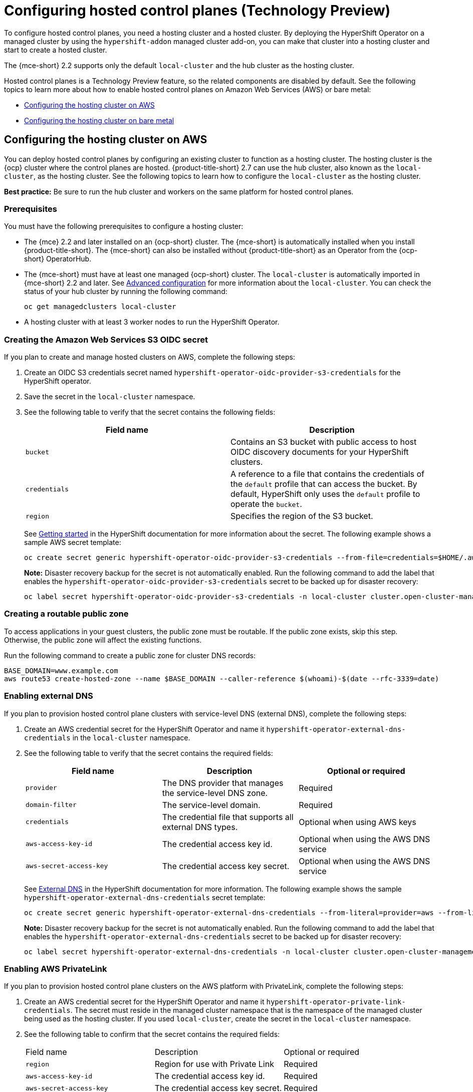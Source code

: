 [#hosted-control-planes-configure]
= Configuring hosted control planes (Technology Preview)

To configure hosted control planes, you need a hosting cluster and a hosted cluster. By deploying the HyperShift Operator on a managed cluster by using the `hypershift-addon` managed cluster add-on, you can make that cluster into a hosting cluster and start to create a hosted cluster. 

The {mce-short} 2.2 supports only the default `local-cluster` and the hub cluster as the hosting cluster.

Hosted control planes is a Technology Preview feature, so the related components are disabled by default. See the following topics to learn more about how to enable hosted control planes on Amazon Web Services (AWS) or bare metal:

* <<hosting-service-cluster-configure-aws,Configuring the hosting cluster on AWS>>
* <<hosting-service-cluster-configure-bm,Configuring the hosting cluster on bare metal>>

[#hosting-service-cluster-configure-aws]
== Configuring the hosting cluster on AWS

You can deploy hosted control planes by configuring an existing cluster to function as a hosting cluster. The hosting cluster is the {ocp} cluster where the control planes are hosted. {product-title-short} 2.7 can use the hub cluster, also known as the `local-cluster`, as the hosting cluster. See the following topics to learn how to configure the `local-cluster` as the hosting cluster.

*Best practice:* Be sure to run the hub cluster and workers on the same platform for hosted control planes.

[#hosting-service-cluster-configure-prereq-aws]
=== Prerequisites

You must have the following prerequisites to configure a hosting cluster: 

* The {mce} 2.2 and later installed on an {ocp-short} cluster. The {mce-short} is automatically installed when you install {product-title-short}. The {mce-short} can also be installed without {product-title-short} as an Operator from the {ocp-short} OperatorHub.

* The {mce-short} must have at least one managed {ocp-short} cluster. The `local-cluster` is automatically imported in {mce-short} 2.2 and later. See xref:../install_upgrade/adv_config_install.adoc#advanced-config-engine[Advanced configuration] for more information about the `local-cluster`. You can check the status of your hub cluster by running the following command:
+
----
oc get managedclusters local-cluster
----

* A hosting cluster with at least 3 worker nodes to run the HyperShift Operator.

[#hosted-create-aws-secret]
=== Creating the Amazon Web Services S3 OIDC secret

If you plan to create and manage hosted clusters on AWS, complete the following steps:

. Create an OIDC S3 credentials secret named `hypershift-operator-oidc-provider-s3-credentials` for the HyperShift operator.

. Save the secret in the `local-cluster` namespace.

. See the following table to verify that the secret contains the following fields:
+
|===
| Field name | Description

| `bucket`
| Contains an S3 bucket with public access to host OIDC discovery documents for your HyperShift clusters.

| `credentials`
| A reference to a file that contains the credentials of the `default` profile that can access the bucket. By default, HyperShift only uses the `default` profile to operate the `bucket`. 

| `region`
| Specifies the region of the S3 bucket.
|===
+
See https://hypershift-docs.netlify.app/getting-started/[Getting started] in the HyperShift documentation for more information about the secret. The following example shows a sample AWS secret template:
+
----
oc create secret generic hypershift-operator-oidc-provider-s3-credentials --from-file=credentials=$HOME/.aws/credentials --from-literal=bucket=<s3-bucket-for-hypershift> --from-literal=region=<region> -n local-cluster
----
+
*Note:* Disaster recovery backup for the secret is not automatically enabled. Run the following command to add the label that enables the `hypershift-operator-oidc-provider-s3-credentials` secret to be backed up for disaster recovery:
+
----
oc label secret hypershift-operator-oidc-provider-s3-credentials -n local-cluster cluster.open-cluster-management.io/backup=true
----

[#hosted-create-public-zone-aws]
=== Creating a routable public zone

To access applications in your guest clusters, the public zone must be routable. If the public zone exists, skip this step. Otherwise, the public zone will affect the existing functions.

Run the following command to create a public zone for cluster DNS records:

----
BASE_DOMAIN=www.example.com
aws route53 create-hosted-zone --name $BASE_DOMAIN --caller-reference $(whoami)-$(date --rfc-3339=date)
----

[#hosted-enable-ext-dns-aws]
=== Enabling external DNS

If you plan to provision hosted control plane clusters with service-level DNS (external DNS), complete the following steps:

. Create an AWS credential secret for the HyperShift Operator and name it `hypershift-operator-external-dns-credentials` in the `local-cluster` namespace.

. See the following table to verify that the secret contains the required fields:
+
|===
| Field name | Description | Optional or required

| `provider`
| The DNS provider that manages the service-level DNS zone.
| Required

| `domain-filter`
| The service-level domain.
| Required

| `credentials`
| The credential file that supports all external DNS types.
| Optional when using AWS keys

| `aws-access-key-id`
| The credential access key id.
| Optional when using the AWS DNS service

| `aws-secret-access-key`
| The credential access key secret.
| Optional when using the AWS DNS service
|===
+
See https://hypershift-docs.netlify.app/how-to/external-dns/[External DNS] in the HyperShift documentation for more information. The following example shows the sample `hypershift-operator-external-dns-credentials` secret template:
+
----
oc create secret generic hypershift-operator-external-dns-credentials --from-literal=provider=aws --from-literal=domain-filter=service.my.domain.com --from-file=credentials=<credentials-file> -n local-cluster
----
+
*Note:* Disaster recovery backup for the secret is not automatically enabled. Run the following command to add the label that enables the `hypershift-operator-external-dns-credentials` secret to be backed up for disaster recovery:
+
----
oc label secret hypershift-operator-external-dns-credentials -n local-cluster cluster.open-cluster-management.io/backup=""
----

[#hosted-enable-private-link]
=== Enabling AWS PrivateLink

If you plan to provision hosted control plane clusters on the AWS platform with PrivateLink, complete the following steps:

. Create an AWS credential secret for the HyperShift Operator and name it `hypershift-operator-private-link-credentials`. The secret must reside in the managed cluster namespace that is the namespace of the managed cluster being used as the hosting cluster. If you used `local-cluster`, create the secret in the `local-cluster` namespace.
+

. See the following table to confirm that the secret contains the required fields:
+
|===
| Field name | Description | Optional or required
| `region`
| Region for use with Private Link
| Required

| `aws-access-key-id`
| The credential access key id.
| Required

| `aws-secret-access-key`
| The credential access key secret.
| Required
|===
+
See https://hypershift-docs.netlify.app/how-to/aws/deploy-aws-private-clusters/[Deploying AWS private clusters] in the HyperShift documentation for more information. The following example shows the sample `hypershift-operator-private-link-credentials` secret template:
+
----
oc create secret generic hypershift-operator-private-link-credentials --from-literal=aws-access-key-id=<aws-access-key-id> --from-literal=aws-secret-access-key=<aws-secret-access-key> --from-literal=region=<region> -n local-cluster
----
+
*Note:* Disaster recovery backup for the secret is not automatically enabled. Run the following command to add the label that enables the `hypershift-operator-private-link-credentials` secret to be backed up for disaster recovery:
+
----
oc label secret hypershift-operator-private-link-credentials -n local-cluster cluster.open-cluster-management.io/backup=""
----

[#hosted-enable-feature-aws]
=== Enabling the hosted control planes feature

The hosted control planes feature is disabled by default. Enabling the feature automatically also enables the `hypershift-addon` managed cluster add-on. You can run the following command to enable the feature:

----
oc patch mce multiclusterengine --type=merge -p '{"spec":{"overrides":{"components":[{"name":"hypershift-preview","enabled": true}]}}}'
----

Run the following command to verify that the `hypershift-preview` and `hypershift-local-hosting` features are enabled in the `MultiClusterEngine` custom resource.

----
oc get mce multiclusterengine -o yaml'
----

[source,yaml]
----
apiVersion: operator.open-cluster-management.io/v1
kind: MultiClusterEngine
metadata:
  name: multiclusterhub
  namespace: multicluster-engine
spec:
  overrides:
    components:
    - name: hypershift-preview
      enabled: true
    - name: hypershift-local-hosting
      enabled: true
----

[#hosted-enable-hypershift-add-on-aws]
==== Manually enabling the hypershift-addon managed cluster add-on for local-cluster

Enabling the hosted control planes feature automatically enables the `hypershift-addon` managed cluster add-on. If you need to enable the `hypershift-addon` managed cluster add-on manually, complete the following steps to use the `hypershift-addon` to install the HyperShift Operator on `local-cluster`:

. Create the `ManagedClusterAddon` HyperShift add-on by creating a file that resembles the following example:
+
[source,yaml]
----
apiVersion: addon.open-cluster-management.io/v1alpha1
kind: ManagedClusterAddOn
metadata:
  name: hypershift-addon
  namespace: local-cluster 
spec:
  installNamespace: open-cluster-management-agent-addon
----

. Apply the file by running the following command:
+
----
oc apply -f <filename>
----
+
Replace `filename` with the name of the file that you created. 

. Confirm that the `hypershift-addon` is installed by running the following command:
+
----
oc get managedclusteraddons -n local-cluster hypershift-addon
----

. If the add-on is installed, the output resembles the following example:
+
----
NAME               AVAILABLE   DEGRADED   PROGRESSING
hypershift-addon   True
----

Your HyperShift add-on is installed and the hosting cluster is available to create and manage HyperShift clusters.

[#hosted-install-cli]
=== Installing the hosted control planes CLI

The hosted control planes (HyperShift) CLI is used to create and manage {ocp-short} hosted control plane clusters. After <<hosted-enable-feature,Enabling the hosted control planes feature>>, you can install the hosted control planes CLI by completing the following steps:

. From the {ocp-short} console, click the *Help icon* > *Command Line Tools*.

. Click *Download hypershift CLI* for your platform.
+
*Note:* The download is only visible if you have enabled the `hypershift-preview` feature.

. Unpack the downloaded archive by running the following command:
+
----
tar xvzf hypershift.tar.gz
----

. Run the following command to make the binary file executable:
+
----
chmod +x hypershift
----

. Run the following command to move the binary file to a directory in your path:
+
----
sudo mv hypershift /usr/local/bin/.
----

You can now use the `hypershift create cluster` command to create and manage hosted clusters. Use the following command to list the available parameters:

----
hypershift create cluster aws --help
----

[#hosting-service-cluster-configure-bm]
== Configuring the hosting cluster on bare metal

To provision hosted control planes on bare metal, you can use the Agent platform. The Agent platform uses the Central Infrastructure Management (CIM) service to add worker nodes to a hosted cluster. For an introduction to the CIM service, see link:https://github.com/openshift/assisted-service/blob/master/docs/hive-integration/kube-api-getting-started.md[Kube API - Getting Started Guide]. Each bare metal host must be started with a Discovery Image that the CIM provides. You can start the hosts manually or through automation by using the Cluster-Baremetal-Operator. After each host starts, it runs an Agent process to discover the host details and complete the installation. An `Agent` custom resource represents each host.

When you create a hosted cluster with the Agent platform, HyperShift installs the Agent CAPI provider in the Hosted Control Plane (HCP) namespace.

When you scale up a node pool, a machine is created. The CAPI provider finds an Agent that is approved, is passing validations, is not currently in use, and meets the requirements that are specified in the node pool specification. You can monitor the installation of an Agent by checking its status and conditions.

When you scale down a node pool, Agents are unbound from the corresponding cluster. Before you can reuse the clusters, you must restart them using the Discovery image to update the number of nodes.

[#hosting-service-cluster-configure-prereq-bm]
=== Prerequisites

You must have the following prerequisites to configure a hosting cluster: 

* {mce} 2.2 and later installed on an {ocp-short} cluster. When you install {product-title-short}, {mce-short} is automatically installed. You can also install {mce-short} without {product-title-short} as an Operator from the {ocp-short} OperatorHub.

* The hosted control planes command line interface (CLI) as a plugin for `oc` to create and manage the hosted cluster in {mce}. To install the CLI, follow the instructions in xref:../hosted_control_planes/configure_hosted.adoc#hosted-install-cli[Installing the hosted control plane CLI.

* {mce} must have at least one managed {ocp-short} cluster. The `local-cluster` is automatically imported in {mce} 2.2 and later. See xref:../install_upgrade/adv_config_install.adoc#advanced-config-engine[Advanced configuration] for more information about the `local-cluster`. You can check the status of your hub cluster by running the following command:
+
----
oc get managedclusters local-cluster
----

[#install-assisted-service-and-hive]
=== Installing the Assisted Service and Hive Operators

If {product-title} is installed, you can skip this step because the Central Infrastructure Management service and Hive Operator are included in that product.

To deploy the Operators, you can use https://github.com/karmab/tasty[tasty], which is a CLI that handles Operators.

. Install tasty by entering the following command:
+
----
curl -s -L https://github.com/karmab/tasty/releases/download/v0.4.0/tasty-linux-amd64 > ./tasty
sudo install -m 0755 -o root -g root ./tasty /usr/local/bin/tasty
----

. Install the Operators by entering the following command:
+
----
tasty install assisted-service-operator hive-operator
----

[#enable-cim-service-hcp]
=== Enable the Central Infrastructure Management service

You need to enable the Central Infrastructure Management service to create hosted clusters in a bare metal environment. See xref:../cluster_lifecycle/create_infra_env.adoc#enble-cim[Enabling the Central Infrastructure Management service] for the procedure. 

[#configure-dns-bm]
=== Configuring DNS

The API Server for the hosted cluster is exposed a `NodePort` service. A DNS entry must exist for `api.${HOSTED_CLUSTER_NAME}.${BASEDOMAIN}` that points to destination where the API Server can be reached.

The DNS entry can be as simple as a record that points to one of the nodes in the management cluster that is running the hosted control plane. The entry can also point to a load balancer that is deployed to redirect incoming traffic to the ingress pods. See link:https://access.redhat.com/documentation/en-us/openshift_container_platform/4.12/html/installing/installing-on-any-platform#installation-load-balancing-user-infra_installing-platform-agnostic[Load balancing requirements for user-provisioned infrastructure] for more information about load balancers.

.Example DNS configuration
----
api.example.krnl.es.    IN A 192.168.122.20
api.example.krnl.es.    IN A 192.168.122.21
api.example.krnl.es.    IN A 192.168.122.22
api-int.example.krnl.es.    IN A 192.168.122.20
api-int.example.krnl.es.    IN A 192.168.122.21
api-int.example.krnl.es.    IN A 192.168.122.22
*.apps.example.krnl.es. IN A 192.168.122.23
----

[#deploying-sr-iov]
== Deploying the SR-IOV Operator

See link:https://access.redhat.com/documentation/en-us/openshift_container_platform/4.12/html/networking/hardware-networks#sriov-operator-hosted-control-planes_configuring-sriov-operator[Deploying the SR-IOV Operator for hosted control planes] to learn more about deploying the SR-IOV Operator.
